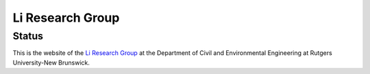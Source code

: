 =================
Li Research Group
=================

Status
------
.. image:: https://img.shields.io/badge/status-live-brightgreen?style=flat
   :target: https://yalinli.group

This is the website of the `Li Research Group <https://yalinli.group>`_ at the Department of Civil and Environmental Engineering at Rutgers University-New Brunswick.
